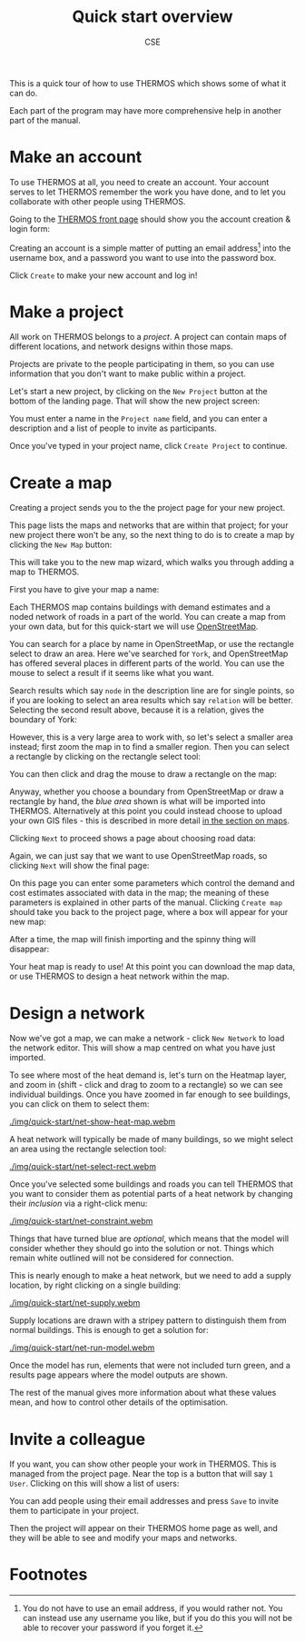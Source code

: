 #+TITLE: Quick start overview
#+AUTHOR: CSE

This is a quick tour of how to use THERMOS which shows some of what it can do.

Each part of the program may have more comprehensive help in another part of the manual.

* Make an account

To use THERMOS at all, you need to create an account. 
Your account serves to let THERMOS remember the work you have done, and to let you collaborate with other people using THERMOS.

Going to the [[/][THERMOS front page]] should show you the account creation & login form:

[[./img/quick-start/login.png]]

Creating an account is a simple matter of putting an email address[fn:1] into the username box, and a password you want to use into the password box. 

Click ~Create~ to make your new account and log in!

* Make a project

All work on THERMOS belongs to a /project/. 
A project can contain maps of different locations, and network designs within those maps.

Projects are private to the people participating in them, so you can use information that you don't want to make public within a project.

Let's start a new project, by clicking on the ~New Project~ button at the bottom of the landing page. That will show the new project screen:

[[./img/quick-start/new-project.png]]

You must enter a name in the ~Project name~ field, and you can enter a description and a list of people to invite as participants.

Once you've typed in your project name, click ~Create Project~ to continue.

* Create a map

Creating a project sends you to the the project page for your new project.

This page lists the maps and networks that are within that project; for your new project there won't be any, so the next thing to do is to create a map by clicking the ~New Map~ button:

[[./img/quick-start/new-map-button.png]]

This will take you to the new map wizard, which walks you through adding a map to THERMOS.

First you have to give your map a name:

[[./img/quick-start/new-map-name.png]]

Each THERMOS map contains buildings with demand estimates and a noded network of roads in a part of the world. You can create a map from your own data, but for this quick-start we will use [[https://www.openstreetmap.org/][OpenStreetMap]].

You can search for a place by name in OpenStreetMap, or use the rectangle select to draw an area. Here we've searched for ~York~, and OpenStreetMap has offered several places in different parts of the world. You can use the mouse to select a result if it seems like what you want.

[[./img/quick-start/map-search-list.png]]

Search results which say ~node~ in the description line are for single points, so if you are looking to select an area results which say ~relation~ will be better. Selecting the second result above, because it is a relation, gives the boundary of York:

[[./img/quick-start/map-selected-boundary.png]]

However, this is a very large area to work with, so let's select a smaller area instead; first zoom the map in to find a smaller region. Then you can select a rectangle by clicking on the rectangle select tool:

[[./img/quick-start/map-select-rectangle.png]]

You can then click and drag the mouse to draw a rectangle on the map:

[[./img/quick-start/map-selected-rectangle.png]]

Anyway, whether you choose a boundary from OpenStreetMap or draw a rectangle by hand, the /blue area/ shown is what will be imported into THERMOS. Alternatively at this point you could instead choose to upload your own GIS files - this is described in more detail [[file:maps.org][in the section on maps]].

Clicking ~Next~ to proceed shows a page about choosing road data:

[[./img/quick-start/map-road-data.png]]

Again, we can just say that we want to use OpenStreetMap roads, so clicking ~Next~ will show the final page:

[[./img/quick-start/map-parameters.png]]

On this page you can enter some parameters which control the demand and cost estimates associated with data in the map; the meaning of these parameters is explained in other parts of the manual. Clicking ~Create map~ should take you back to the project page, where a box will appear for your new map:

[[./img/quick-start/map-importing.png]]

After a time, the map will finish importing and the spinny thing will disappear:

[[./img/quick-start/map-imported.png]]

Your heat map is ready to use! At this point you can download the map data, or use THERMOS to design a heat network within the map.

* Design a network

Now we've got a map, we can make a network - click ~New Network~ to load the network editor. This will show a map centred on what you have just imported.

To see where most of the heat demand is, let's turn on the Heatmap layer, and zoom in (shift - click and drag to zoom to a rectangle) so we can see individual buildings. Once you have zoomed in far enough to see buildings, you can click on them to select them:

#+ATTR_HTML: :autoplay true :loop true
[[./img/quick-start/net-show-heat-map.webm]]

A heat network will typically be made of many buildings, so we might select an area using the rectangle selection tool:

#+ATTR_HTML: :autoplay true :loop true
[[./img/quick-start/net-select-rect.webm]]

Once you've selected some buildings and roads you can tell THERMOS that you want to consider them as potential parts of a heat network by changing their /inclusion/ via a right-click menu:

#+ATTR_HTML: :autoplay true :loop true
[[./img/quick-start/net-constraint.webm]]

Things that have turned blue are /optional/, which means that the model will consider whether they should go into the solution or not. Things which remain white outlined will not be considered for connection.

This is nearly enough to make a heat network, but we need to add a supply location, by right clicking on a single building:

#+ATTR_HTML: :autoplay true :loop true
[[./img/quick-start/net-supply.webm]]

Supply locations are drawn with a stripey pattern to distinguish them from normal buildings.
This is enough to get a solution for:

#+ATTR_HTML: :autoplay true :loop true
[[./img/quick-start/net-run-model.webm]]

Once the model has run, elements that were not included turn green, and a results page appears where the model outputs are shown.

The rest of the manual gives more information about what these values mean, and how to control other details of the optimisation.

* Invite a colleague

If you want, you can show other people your work in THERMOS.
This is managed from the project page. Near the top is a button that will say ~1 User~. Clicking on this will show a list of users:

[[./img/quick-start/project-users.png]]

You can add people using their email addresses and press ~Save~ to invite them to participate in your project.

Then the project will appear on their THERMOS home page as well, and they will be able to see and modify your maps and networks.

* Footnotes

[fn:1] You do not have to use an email address, if you would rather not. You can instead use any username you like, but if you do this you will not be able to recover your password if you forget it.
